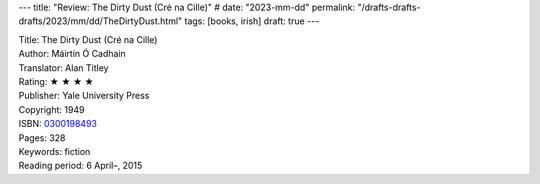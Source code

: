 ---
title: "Review: The Dirty Dust (Cré na Cille)"
# date: "2023-mm-dd"
permalink: "/drafts-drafts-drafts/2023/mm/dd/TheDirtyDust.html"
tags: [books, irish]
draft: true
---


.. image:: https://images-na.ssl-images-amazon.com/images/P/0300198493.01.MZZZZZZZ.jpg
    :alt: The Dirty Dust (Cré na Cille)
    :target: https://www.amazon.com/dp/0300198493/?tag=georgvreill-20
    :class: right-float

| Title: The Dirty Dust (Cré na Cille)
| Author: Máirtín Ó Cadhain
| Translator: Alan Titley
| Rating: ★ ★ ★ ★
| Publisher: Yale University Press
| Copyright: 1949
| ISBN: `0300198493 <https://www.amazon.com/dp/0300198493/?tag=georgvreill-20>`_
| Pages: 328
| Keywords: fiction
| Reading period: 6 April–, 2015
